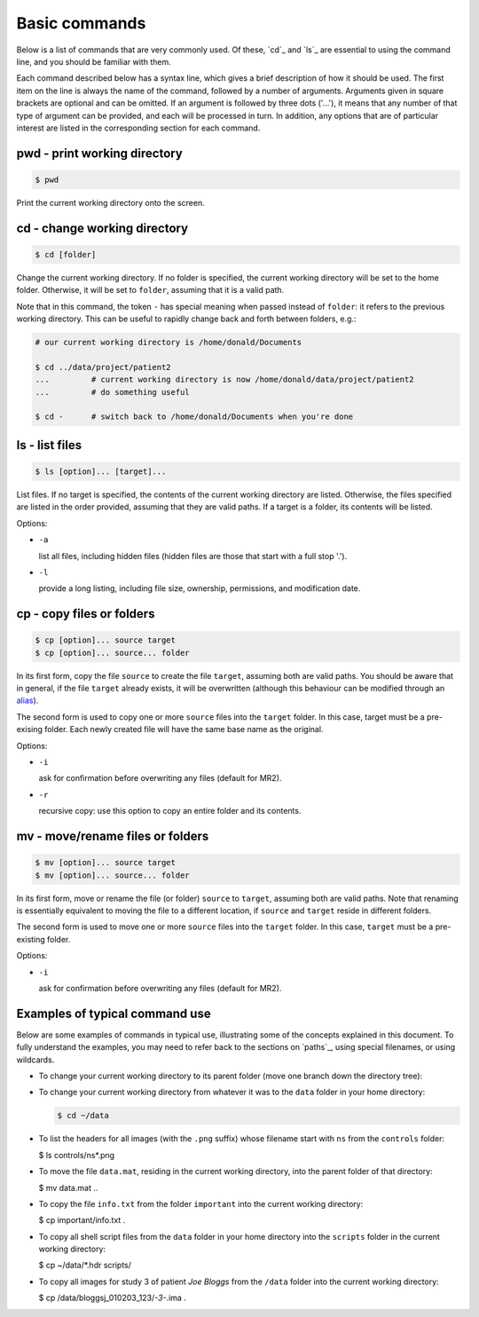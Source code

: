.. _commands:

Basic commands
==============

Below is a list of commands that are very commonly used. Of these, `cd`_ and `ls`_
are essential to using the command line, and you should be familiar with them.

Each command described below has a syntax line, which gives a brief description of how it
should be used. The first item on the line is always the name of the command,
followed by a number of arguments. Arguments given in square brackets are
optional and can be omitted. If an argument is followed by three dots ('...'),
it means that any number of that type of argument can be provided, and each
will be processed in turn. In addition, any options that are of particular
interest are listed in the corresponding section for each command. 

pwd - print working directory
-----------------------------

.. code-block:: console

  $ pwd

Print the current working directory onto the screen.


cd - change working directory
-----------------------------

.. code-block:: console

  $ cd [folder]

Change the current working directory. If no folder is specified, the current
working directory will be set to the home folder. Otherwise, it will be set to
``folder``, assuming that it is a valid path.  

Note that in this command, the token ``-`` has special meaning when passed
instead of ``folder``: it refers to the previous working directory. This can be
useful to rapidly change back and forth between folders, e.g.:

.. code-block:: console

  # our current working directory is /home/donald/Documents

  $ cd ../data/project/patient2
  ...         # current working directory is now /home/donald/data/project/patient2
  ...         # do something useful

  $ cd -      # switch back to /home/donald/Documents when you're done
  


ls - list files
---------------

.. code-block:: console

  $ ls [option]... [target]...

List files. If no target is specified, the contents of the current working
directory are listed. Otherwise, the files specified are listed in the order
provided, assuming that they are valid paths. If a target is a folder, its
contents will be listed.

Options:

- ``-a``
  
  list all files, including hidden files (hidden files are those that start with a full stop '.').

- ``-l``

  provide a long listing, including file size, ownership, permissions, and modification date.


cp - copy files or folders
--------------------------

.. code-block:: console

  $ cp [option]... source target
  $ cp [option]... source... folder

In its first form, copy the file ``source`` to create the file ``target``, assuming
both are valid paths. You should be aware that in general, if the file
``target`` already exists, it will be overwritten (although this behaviour can
be modified through an `alias`_).

The second form is used to copy one or more ``source`` files into the
``target`` folder. In this case, target must be a pre-exising folder. Each
newly created file will have the same base name as the original.

Options:

- ``-i``

  ask for confirmation before overwriting any files (default for MR2).

- ``-r``

  recursive copy: use this option to copy an entire folder and its contents.


mv - move/rename files or folders
---------------------------------

.. code-block:: console

  $ mv [option]... source target
  $ mv [option]... source... folder

In its first form, move or rename the file (or folder) ``source`` to ``target``,
assuming both are valid paths. Note that renaming is essentially equivalent to
moving the file to a different location, if ``source`` and ``target`` reside in
different folders.

The second form is used to move one or more ``source`` files into the
``target`` folder. In this case, ``target`` must be a pre-existing folder.

Options:

- ``-i``

  ask for confirmation before overwriting any files (default for MR2).


Examples of typical command use
-------------------------------

Below are some examples of commands in typical use, illustrating some of the
concepts explained in this document. To fully understand the examples, you may
need to refer back to the sections on `paths`_, using special filenames, or using wildcards.

- To change your current working directory to its parent folder (move one branch down the directory tree):

  .. code-block::console
  
    $ cd ..


- To change your current working directory from whatever it was to the ``data``
  folder in your home directory:

  .. code-block:: console

    $ cd ~/data

- To list the headers for all images (with the ``.png`` suffix) whose filename start
  with ``ns`` from the ``controls`` folder:
  
  .. code-block:: console

  $ ls controls/ns*.png

- To move the file ``data.mat``, residing in the current working directory,
  into the parent folder of that directory:

  .. code-block:: console

  $ mv data.mat ..

  
- To copy the file ``info.txt`` from the folder ``important`` into the current working directory:

  .. code-block:: console

  $ cp important/info.txt .

- To copy all shell script files from the ``data`` folder in your home
  directory into the ``scripts`` folder in the current working directory:

  .. code-block:: console
  
  $ cp ~/data/*.hdr scripts/

- To copy all images for study 3 of patient *Joe Bloggs* from the ``/data``
  folder into the current working directory:

  .. code-block:: console

  $ cp /data/bloggsj_010203_123/*-3-*.ima .


.. _alias: http://linuxcommand.org/lc3_man_pages/aliash.html

